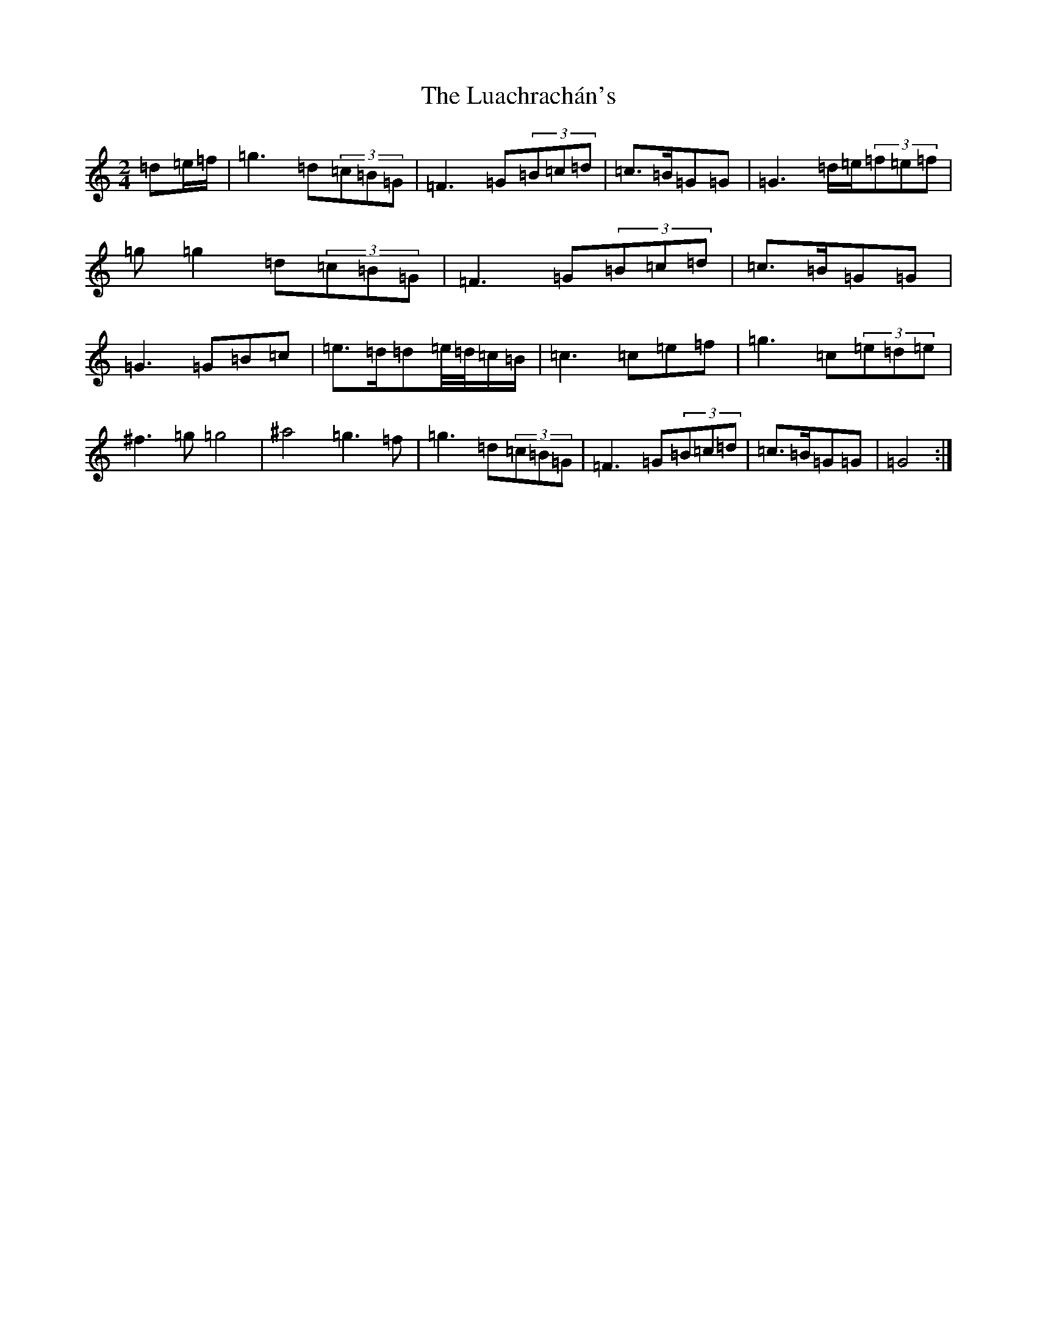 X: 15162
T: Luachrachán's, The
S: https://thesession.org/tunes/1851#setting1851
Z: D Major
R: jig
M:2/4
L:1/8
K: C Major
=d=e/2=f/2|=g3=d(3=c=B=G|=F3=G(3=B=c=d|=c3/2=B/2=G=G|=G3=d/2=e/2(3=f=e=f|=g=g2=d(3=c=B=G|=F3=G(3=B=c=d|=c3/2=B/2=G=G|=G3=G=B=c|=e3/2=d/2=d=e/4=d/4=c/2=B/2|=c3=c=e=f|=g3=c(3=e=d=e|^f3=g=g4|^a4=g3=f|=g3=d(3=c=B=G|=F3=G(3=B=c=d|=c3/2=B/2=G=G|=G4:|